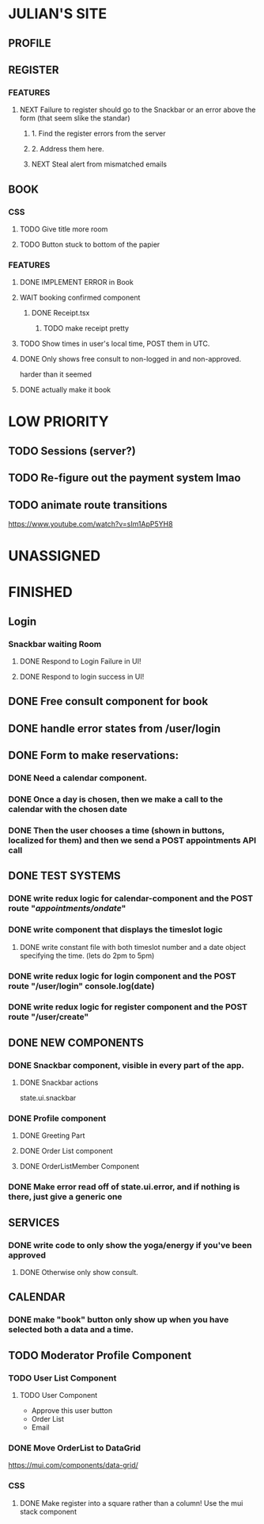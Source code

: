* JULIAN'S SITE
** PROFILE
** REGISTER
*** FEATURES
**** NEXT Failure to register should go to the Snackbar or an error above the form (that seem slike the standar)
***** 1. Find the register errors from the server
***** 2. Address them here.
***** NEXT Steal alert from mismatched emails
** BOOK 
*** CSS
**** TODO Give title more room
**** TODO Button stuck to bottom of the papier
*** FEATURES
**** DONE IMPLEMENT ERROR in Book
**** WAIT booking confirmed component
***** DONE Receipt.tsx
****** TODO make receipt pretty
**** TODO Show times in user's local time, POST them in UTC. 
**** DONE Only shows free consult to non-logged in and non-approved.
  harder than it seemed
**** DONE actually make it book
* LOW PRIORITY
** TODO Sessions (server?)
** TODO Re-figure out the payment system lmao
** TODO animate route transitions
  https://www.youtube.com/watch?v=sIm1ApP5YH8  
* UNASSIGNED
* FINISHED
** Login
*** Snackbar waiting Room
**** DONE Respond to Login Failure in UI!
**** DONE Respond to login success in UI!
** DONE Free consult component for book  
** DONE handle error states from  /user/login

** DONE  Form to make reservations:
*** DONE Need a calendar component.
*** DONE Once a day is chosen, then we make a call to the calendar with the chosen date
*** DONE Then the user chooses a time (shown in buttons, localized for them) and then we send a POST appointments API call
** DONE TEST SYSTEMS
*** DONE write redux logic for calendar-component and the POST route "/appointments/ondate/"
*** DONE write component that displays the timeslot logic
**** DONE write constant file with both timeslot number and a date object specifying the time. (lets do 2pm to 5pm)
*** DONE write redux logic for login component and the POST route "/user/login"  console.log(date)
*** DONE  write redux logic for register component and the POST route "/user/create"
** DONE NEW COMPONENTS
*** DONE Snackbar component, visible in every part of the app.
**** DONE Snackbar actions
  state.ui.snackbar
*** DONE Profile component
**** DONE Greeting Part
**** DONE Order List component
**** DONE OrderListMember Component
*** DONE Make error read off of state.ui.error, and if nothing is there, just give a generic one
** SERVICES
*** DONE write code to only show the yoga/energy if you've been approved
**** DONE Otherwise only show consult.
** CALENDAR
*** DONE make "book" button only show up when you have selected both a data and a time.
** TODO Moderator Profile Component
*** TODO User List Component
**** TODO User Component
  + Approve this user button
  + Order List
  + Email
*** DONE Move OrderList to DataGrid
  https://mui.com/components/data-grid/
*** CSS
**** DONE Make register into a square rather than a column! Use the mui stack component
